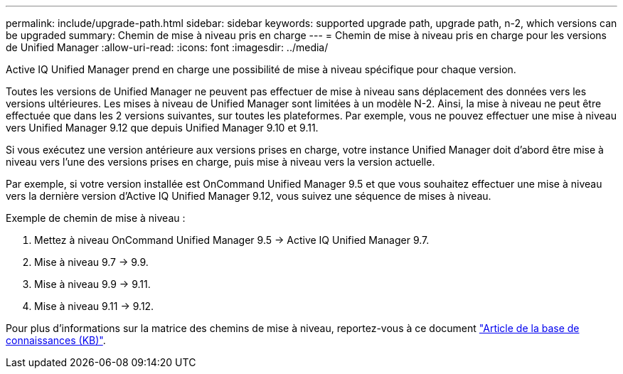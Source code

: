 ---
permalink: include/upgrade-path.html 
sidebar: sidebar 
keywords: supported upgrade path, upgrade path, n-2, which versions can be upgraded 
summary: Chemin de mise à niveau pris en charge 
---
= Chemin de mise à niveau pris en charge pour les versions de Unified Manager
:allow-uri-read: 
:icons: font
:imagesdir: ../media/


[role="lead"]
Active IQ Unified Manager prend en charge une possibilité de mise à niveau spécifique pour chaque version.

Toutes les versions de Unified Manager ne peuvent pas effectuer de mise à niveau sans déplacement des données vers les versions ultérieures. Les mises à niveau de Unified Manager sont limitées à un modèle N-2. Ainsi, la mise à niveau ne peut être effectuée que dans les 2 versions suivantes, sur toutes les plateformes. Par exemple, vous ne pouvez effectuer une mise à niveau vers Unified Manager 9.12 que depuis Unified Manager 9.10 et 9.11.

Si vous exécutez une version antérieure aux versions prises en charge, votre instance Unified Manager doit d'abord être mise à niveau vers l'une des versions prises en charge, puis mise à niveau vers la version actuelle.

Par exemple, si votre version installée est OnCommand Unified Manager 9.5 et que vous souhaitez effectuer une mise à niveau vers la dernière version d'Active IQ Unified Manager 9.12, vous suivez une séquence de mises à niveau.

.Exemple de chemin de mise à niveau :
. Mettez à niveau OnCommand Unified Manager 9.5 -> Active IQ Unified Manager 9.7.
. Mise à niveau 9.7 -> 9.9.
. Mise à niveau 9.9 -> 9.11.
. Mise à niveau 9.11 -> 9.12.


Pour plus d'informations sur la matrice des chemins de mise à niveau, reportez-vous à ce document https://kb.netapp.com/Advice_and_Troubleshooting/Data_Infrastructure_Management/Active_IQ_Unified_Manager/What_is_the_upgrade_path_for_Active_IQ_Unified_Manager_versions["Article de la base de connaissances (KB)"].
